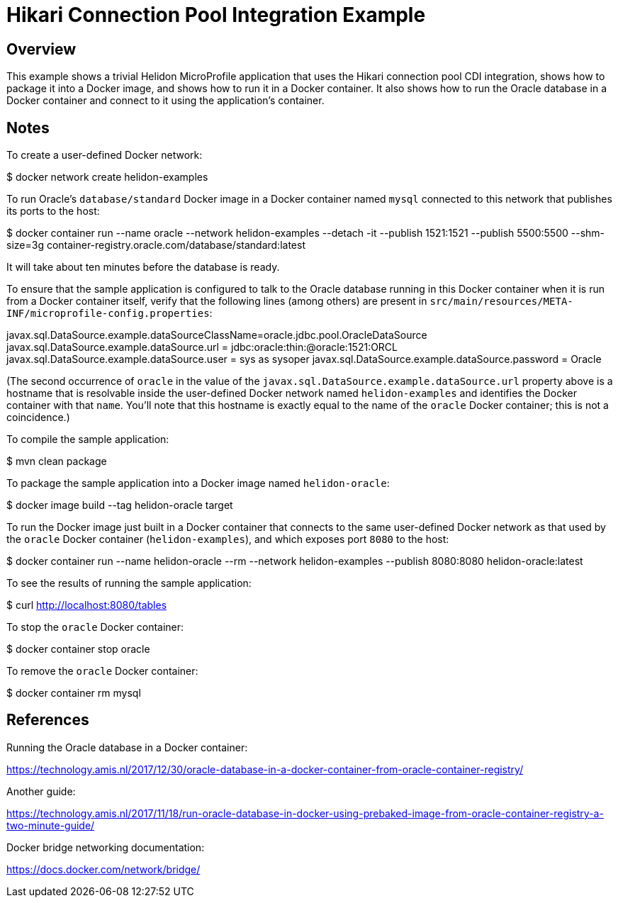= Hikari Connection Pool Integration Example

== Overview

This example shows a trivial Helidon MicroProfile application that
uses the Hikari connection pool CDI integration, shows how to package
it into a Docker image, and shows how to run it in a Docker container.
It also shows how to run the Oracle database in a Docker container and
connect to it using the application's container.

== Notes

To create a user-defined Docker network:

==================================================
$ docker network create helidon-examples
==================================================

To run Oracle's `database/standard` Docker image in a Docker container
named `mysql` connected to this network that publishes its ports to
the host:

==================================================
$ docker container run --name oracle --network helidon-examples --detach -it --publish 1521:1521 --publish 5500:5500 --shm-size=3g container-registry.oracle.com/database/standard:latest
==================================================

It will take about ten minutes before the database is ready.

To ensure that the sample application is configured to talk to the
Oracle database running in this Docker container when it is run from a
Docker container itself, verify that the following lines (among
others) are present in
`src/main/resources/META-INF/microprofile-config.properties`:

========================================
javax.sql.DataSource.example.dataSourceClassName=oracle.jdbc.pool.OracleDataSource
javax.sql.DataSource.example.dataSource.url = jdbc:oracle:thin:@oracle:1521:ORCL
javax.sql.DataSource.example.dataSource.user = sys as sysoper
javax.sql.DataSource.example.dataSource.password = Oracle
========================================

(The second occurrence of `oracle` in the value of the
`javax.sql.DataSource.example.dataSource.url` property above is a
hostname that is resolvable inside the user-defined Docker network
named `helidon-examples` and identifies the Docker container with that
`name`.  You'll note that this hostname is exactly equal to the name
of the `oracle` Docker container; this is not a coincidence.)

To compile the sample application:

==================================================
$ mvn clean package
==================================================

To package the sample application into a Docker image named `helidon-oracle`:

========================================
$ docker image build --tag helidon-oracle target
========================================

To run the Docker image just built in a Docker container that connects
to the same user-defined Docker network as that used by the `oracle`
Docker container (`helidon-examples`), and which exposes port `8080`
to the host:

========================================
$ docker container run --name helidon-oracle --rm --network helidon-examples --publish 8080:8080 helidon-oracle:latest
========================================

To see the results of running the sample application:

================================
$ curl http://localhost:8080/tables
================================

To stop the `oracle` Docker container:

================================
$ docker container stop oracle
================================

To remove the `oracle` Docker container:

================================
$ docker container rm mysql
================================

== References

Running the Oracle database in a Docker container:

https://technology.amis.nl/2017/12/30/oracle-database-in-a-docker-container-from-oracle-container-registry/

Another guide:

https://technology.amis.nl/2017/11/18/run-oracle-database-in-docker-using-prebaked-image-from-oracle-container-registry-a-two-minute-guide/

Docker bridge networking documentation:

https://docs.docker.com/network/bridge/

